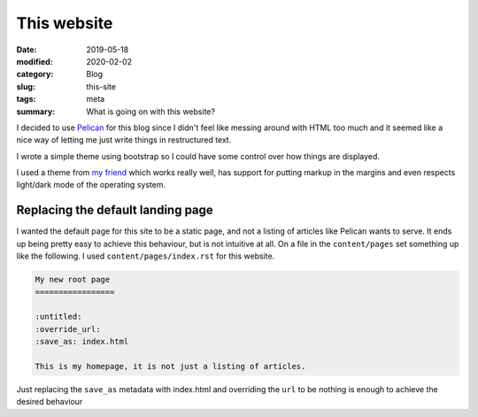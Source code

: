 This website
=============

:date: 2019-05-18
:modified: 2020-02-02
:category: Blog
:slug: this-site
:tags: meta
:summary: What is going on with this website?

I decided to use Pelican_ for this blog since I
didn't feel like messing around with HTML too much and it seemed like a nice
way of letting me just write things in restructured text.

.. class:: strike

I wrote a simple theme using bootstrap so I could have some control over how
things are displayed.

I used a theme from `my friend`_ which works really well, has support for
putting markup in the margins and even respects light/dark mode of the
operating system.

Replacing the default landing page
-----------------------------------

I wanted the default page for this site to be a static page, and not a listing
of articles like Pelican wants to serve. It ends up being pretty easy to
achieve this behaviour, but is not intuitive at all. On a file in the
``content/pages`` set something up like the following. I used
``content/pages/index.rst`` for this website.

.. code-block:: rst

    My new root page
    =================

    :untitled:
    :override_url:
    :save_as: index.html

    This is my homepage, it is not just a listing of articles.

Just replacing the ``save_as`` metadata with index.html and overriding the
``url`` to be nothing is enough to achieve the desired behaviour

.. _Pelican: https://github.com/getpelican/pelican/
.. _`my friend`: https://git.sr.ht/~sqwishy/froghat.ca